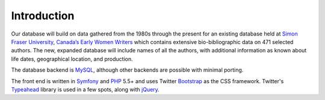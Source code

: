 Introduction
============

Our database will build on data gathered from the 1980s through the
present for an existing database held at `Simon Fraser University`_,
`Canada’s Early Women Writers`_ which contains extensive
bio-bibliographic data on 471 selected authors. The new, expanded
database will include names of all the authors, with additional
information as known about life dates, geographical location, and
production.

The database backend is `MySQL`_, although other backends are
possible with minimal porting.

The front end is written in `Symfony`_ and `PHP`_ 5.5+ and uses Twitter
`Bootstrap`_ as the CSS framework. Twitter's `Typeahead`_ library is used in
a few spots, along with `jQuery`_.

.. _Simon Fraser University: http://www.sfu.ca
.. _Canada’s Early Women Writers: http://digital.lib.sfu.ca/ceww-collection
.. _MySQL: https://www.mysql.com/
.. _Symfony: https://symfony.com/
.. _PHP: https://php.net
.. _Bootstrap: http://getbootstrap.com/
.. _Typeahead: https://twitter.github.io/typeahead.js/
.. _jQuery: https://jquery.com/

